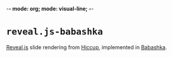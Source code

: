 -*- mode: org; mode: visual-line; -*-
#+STARTUP: indent

* =reveal.js-babashka=

[[https://revealjs.com/][Reveal.js]] slide rendering from [[https://github.com/weavejester/hiccup][Hiccup]], implemented in [[https://babashka.org/][Babashka]].
